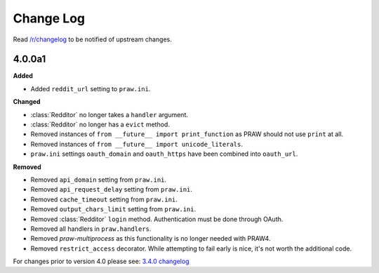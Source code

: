 .. begin_changelog_intro

Change Log
==========

Read `/r/changelog <http://www.reddit.com/r/changelog>`_ to be notified of
upstream changes.

.. end_changelog_intro

.. begin_changelog_body

4.0.0a1
-------

**Added**

* Added ``reddit_url`` setting to ``praw.ini``.

**Changed**

* :class:`Redditor` no longer takes a ``handler`` argument.
* :class:`Redditor` no longer has a ``evict`` method.
* Removed instances of ``from __future__ import print_function`` as PRAW should
  not use ``print`` at all.
* Removed instances of ``from __future__ import unicode_literals``.
* ``praw.ini`` settings ``oauth_domain`` and ``oauth_https`` have been combined
  into ``oauth_url``.

**Removed**

* Removed ``api_domain`` setting from ``praw.ini``.
* Removed ``api_request_delay`` setting from ``praw.ini``.
* Removed ``cache_timeout`` setting from ``praw.ini``.
* Removed ``output_chars_limit`` setting from ``praw.ini``.
* Removed :class:`Redditor` ``login`` method. Authentication must be done
  through OAuth.
* Removed all handlers in ``praw.handlers``.
* Removed `praw-multiprocess` as this functionality is no longer needed with
  PRAW4.
* Removed ``restrict_access`` decorator. While attempting to fail early is
  nice, it's not worth the additional code.

For changes prior to version 4.0 please see: `3.4.0 changelog
<http://praw.readthedocs.io/en/v3.4.0/pages/changelog.html>`_

.. end_changelog_body
